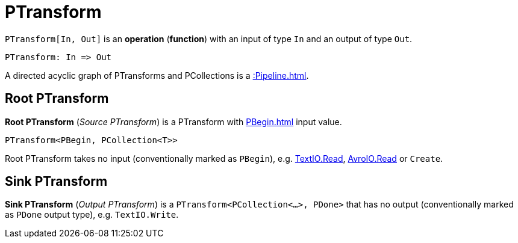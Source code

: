 = PTransform

[[In]]
`PTransform[In, Out]` is an *operation* (*function*) with an input of type `In` and an output of type `Out`.

[source,plaintext]
----
PTransform: In => Out
----

A directed acyclic graph of PTransforms and PCollections is a xref::Pipeline.adoc[].

== [[source]][[root]] Root PTransform

*Root PTransform* (_Source PTransform_) is a PTransform with xref:PBegin.adoc[] input value.

[source,java]
----
PTransform<PBegin, PCollection<T>>
----

Root PTransform takes no input (conventionally marked as `PBegin`), e.g. xref:TextIO.adoc#read[TextIO.Read], xref:AvroIO.adoc#read[AvroIO.Read] or `Create`.

== [[sink]] Sink PTransform

*Sink PTransform* (_Output PTransform_) is a `PTransform<PCollection<...>, PDone>` that has no output (conventionally marked as `PDone` output type), e.g. `TextIO.Write`.
